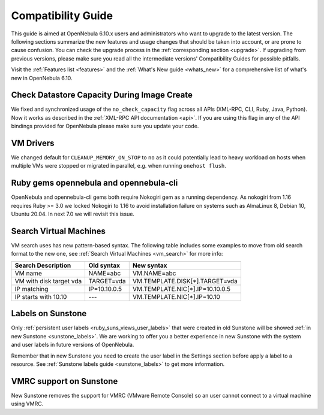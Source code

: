 
.. _compatibility:

====================
Compatibility Guide
====================

This guide is aimed at OpenNebula 6.10.x users and administrators who want to upgrade to the latest version. The following sections summarize the new features and usage changes that should be taken into account, or are prone to cause confusion. You can check the upgrade process in the :ref:`corresponding section <upgrade>`. If upgrading from previous versions, please make sure you read all the intermediate versions' Compatibility Guides for possible pitfalls.

Visit the :ref:`Features list <features>` and the :ref:`What's New guide <whats_new>` for a comprehensive list of what's new in OpenNebula 6.10.

Check Datastore Capacity During Image Create
================================================================================

We fixed and synchronized usage of the ``no_check_capacity`` flag across all APIs (XML-RPC, CLI, Ruby, Java, Python). Now it works as described in the :ref:`XML-RPC API documentation <api>`. If you are using this flag in any of the API bindings provided for OpenNebula please make sure you update your code.

VM Drivers
================================================================================
We changed default for ``CLEANUP_MEMORY_ON_STOP`` to ``no`` as it could potentially lead to heavy workload on hosts when multiple VMs were stopped or migrated in parallel, e.g. when running ``onehost flush``.

Ruby gems opennebula and opennebula-cli
================================================================================
OpenNebula and opennebula-cli gems both require Nokogiri gem as a running dependency. As nokogiri from 1.16 requires Ruby >= 3.0 we locked Nokogiri to 1.16 to avoid installation failure on systems such as AlmaLinux 8, Debian 10, Ubuntu 20.04. In next 7.0 we will revisit this issue.

Search Virtual Machines
================================================================================
VM search uses has new pattern-based syntax. The following table includes some examples to move from old search format to the new one, see :ref:`Search Virtual Machines <vm_search>` for more info:

=======================   ============    ===============================================================
Search Description        Old syntax      New syntax
=======================   ============    ===============================================================
VM name                   NAME=abc        VM.NAME=abc
VM with disk target vda   TARGET=vda      VM.TEMPLATE.DISK[*].TARGET=vda
IP matching               IP=10.10.0.5    VM.TEMPLATE.NIC[*].IP=10.10.0.5
IP starts with 10.10      ---             VM.TEMPLATE.NIC[*].IP=10.10
=======================   ============    ===============================================================

Labels on Sunstone
================================================================================
Only :ref:`persistent user labels <ruby_suns_views_user_labels>` that were created in old Sunstone will be showed :ref:`in new Sunstone <sunstone_labels>`. We are working to offer you a better experience in new Sunstone with the system and user labels in future versions of OpenNebula.

Remember that in new Sunstone you need to create the user label in the Settings section before apply a label to a resource. See :ref:`Sunstone labels guide <sunstone_labels>` to get more information.

VMRC support on Sunstone
================================================================================
New Sunstone removes the support for VMRC (VMware Remote Console) so an user cannot connect to a virtual machine using VMRC.